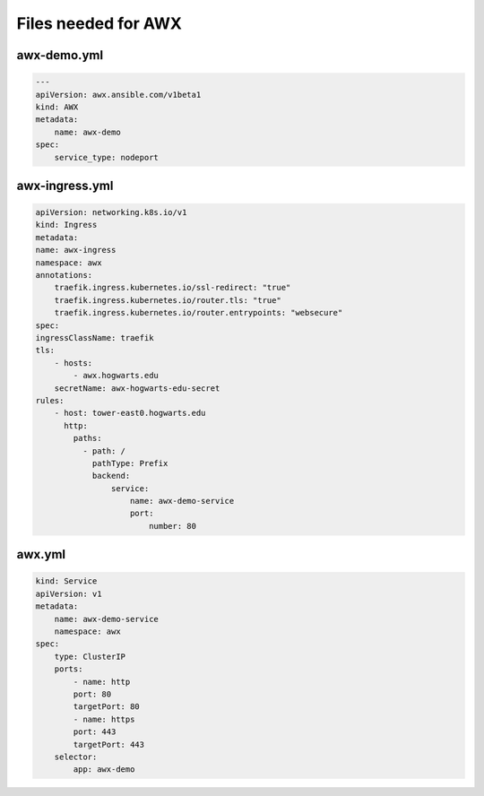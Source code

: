 Files needed for AWX
****************************

awx-demo.yml
####################

.. code-block:: console

    ---
    apiVersion: awx.ansible.com/v1beta1
    kind: AWX
    metadata:
        name: awx-demo
    spec:
        service_type: nodeport

awx-ingress.yml
##########################

.. code-block:: console

    apiVersion: networking.k8s.io/v1
    kind: Ingress
    metadata:
    name: awx-ingress
    namespace: awx
    annotations:
        traefik.ingress.kubernetes.io/ssl-redirect: "true"
        traefik.ingress.kubernetes.io/router.tls: "true"
        traefik.ingress.kubernetes.io/router.entrypoints: "websecure"
    spec:
    ingressClassName: traefik
    tls:
        - hosts:
            - awx.hogwarts.edu
        secretName: awx-hogwarts-edu-secret
    rules:
        - host: tower-east0.hogwarts.edu
          http:
            paths:
              - path: /
                pathType: Prefix
                backend:
                    service:
                        name: awx-demo-service
                        port:
                            number: 80

awx.yml
###############

.. code-block:: console

    kind: Service
    apiVersion: v1
    metadata:
        name: awx-demo-service
        namespace: awx
    spec:
        type: ClusterIP
        ports:
            - name: http
            port: 80
            targetPort: 80
            - name: https
            port: 443
            targetPort: 443
        selector:
            app: awx-demo


